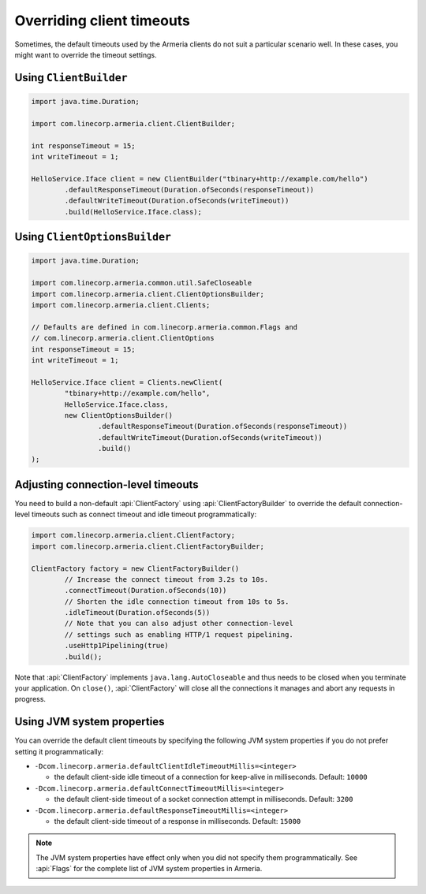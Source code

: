 .. _client-timeouts:

Overriding client timeouts
==========================

Sometimes, the default timeouts used by the Armeria clients do not suit a particular scenario well.
In these cases, you might want to override the timeout settings.

Using ``ClientBuilder``
-----------------------

.. code-block:: java

    import java.time.Duration;

    import com.linecorp.armeria.client.ClientBuilder;

    int responseTimeout = 15;
    int writeTimeout = 1;

    HelloService.Iface client = new ClientBuilder("tbinary+http://example.com/hello")
            .defaultResponseTimeout(Duration.ofSeconds(responseTimeout))
            .defaultWriteTimeout(Duration.ofSeconds(writeTimeout))
            .build(HelloService.Iface.class);

Using ``ClientOptionsBuilder``
------------------------------

.. code-block:: java

    import java.time.Duration;

    import com.linecorp.armeria.common.util.SafeCloseable
    import com.linecorp.armeria.client.ClientOptionsBuilder;
    import com.linecorp.armeria.client.Clients;

    // Defaults are defined in com.linecorp.armeria.common.Flags and
    // com.linecorp.armeria.client.ClientOptions
    int responseTimeout = 15;
    int writeTimeout = 1;

    HelloService.Iface client = Clients.newClient(
            "tbinary+http://example.com/hello",
            HelloService.Iface.class,
            new ClientOptionsBuilder()
                    .defaultResponseTimeout(Duration.ofSeconds(responseTimeout))
                    .defaultWriteTimeout(Duration.ofSeconds(writeTimeout))
                    .build()
    );

Adjusting connection-level timeouts
-----------------------------------

You need to build a non-default :api:`ClientFactory` using :api:`ClientFactoryBuilder` to override the default
connection-level timeouts such as connect timeout and idle timeout programmatically:

.. code-block:: java

    import com.linecorp.armeria.client.ClientFactory;
    import com.linecorp.armeria.client.ClientFactoryBuilder;

    ClientFactory factory = new ClientFactoryBuilder()
            // Increase the connect timeout from 3.2s to 10s.
            .connectTimeout(Duration.ofSeconds(10))
            // Shorten the idle connection timeout from 10s to 5s.
            .idleTimeout(Duration.ofSeconds(5))
            // Note that you can also adjust other connection-level
            // settings such as enabling HTTP/1 request pipelining.
            .useHttp1Pipelining(true)
            .build();

Note that :api:`ClientFactory` implements ``java.lang.AutoCloseable`` and thus needs to be closed when you
terminate your application. On ``close()``, :api:`ClientFactory` will close all the connections it manages
and abort any requests in progress.

Using JVM system properties
---------------------------

You can override the default client timeouts by specifying the following JVM system properties if you do not
prefer setting it programmatically:

- ``-Dcom.linecorp.armeria.defaultClientIdleTimeoutMillis=<integer>``

  - the default client-side idle timeout of a connection for keep-alive in milliseconds. Default: ``10000``

- ``-Dcom.linecorp.armeria.defaultConnectTimeoutMillis=<integer>``

  - the default client-side timeout of a socket connection attempt in milliseconds. Default: ``3200``

- ``-Dcom.linecorp.armeria.defaultResponseTimeoutMillis=<integer>``

  - the default client-side timeout of a response in milliseconds. Default: ``15000``

.. note::

    The JVM system properties have effect only when you did not specify them programmatically.
    See :api:`Flags` for the complete list of JVM system properties in Armeria.
